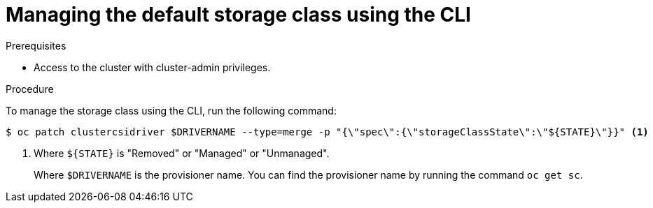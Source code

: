 // Module included in the following assemblies:
//
// * storage/container_storage_interface/persistent-storage-csi-sc-manage.adoc
//

:_mod-docs-content-type: PROCEDURE
[id="persistent-storage-csi-sc-managing-cli_{context}"]
= Managing the default storage class using the CLI

.Prerequisites
* Access to the cluster with cluster-admin privileges.

.Procedure

To manage the storage class using the CLI, run the following command:

[source,terminal]
----
$ oc patch clustercsidriver $DRIVERNAME --type=merge -p "{\"spec\":{\"storageClassState\":\"${STATE}\"}}" <1>
----
<1> Where `${STATE}` is "Removed" or "Managed" or "Unmanaged".
+
Where `$DRIVERNAME` is the provisioner name. You can find the provisioner name by running the command `oc get sc`.